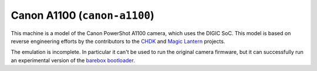 Canon A1100 (``canon-a1100``)
=============================

This machine is a model of the Canon PowerShot A1100 camera, which
uses the DIGIC SoC. This model is based on reverse engineering efforts
by the contributors to the `CHDK <http://chdk.wikia.com/>`_ and
`Magic Lantern <http://www.magiclantern.fm/>`_ projects.

The emulation is incomplete. In particular it can't be used
to run the original camera firmware, but it can successfully run
an experimental version of the `barebox bootloader <http://www.barebox.org/>`_.
